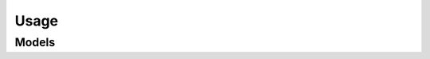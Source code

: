 Usage 
=====

.. autosummary::
    :toctree: usage/client
    :nosignatures:
    :template: autosummary/service_client.rst

    oci.usage.ResourcesClient
    oci.usage.RewardsClient
    oci.usage.UsagelimitsClient
    oci.usage.ResourcesClientCompositeOperations
    oci.usage.RewardsClientCompositeOperations
    oci.usage.UsagelimitsClientCompositeOperations

--------
 Models
--------

.. autosummary::
    :toctree: usage/models
    :nosignatures:
    :template: autosummary/model_class.rst

    oci.usage.models.CreateRedeemableUserDetails
    oci.usage.models.MonthlyRewardSummary
    oci.usage.models.ProductCollection
    oci.usage.models.ProductSummary
    oci.usage.models.RedeemableUser
    oci.usage.models.RedeemableUserCollection
    oci.usage.models.RedeemableUserSummary
    oci.usage.models.RedemptionCollection
    oci.usage.models.RedemptionSummary
    oci.usage.models.ResourceQuotumCollection
    oci.usage.models.ResourceQuotumSummary
    oci.usage.models.ResourceSummary
    oci.usage.models.ResourcesCollection
    oci.usage.models.RewardCollection
    oci.usage.models.RewardDetails
    oci.usage.models.SkuProducts
    oci.usage.models.UsageLimitCollection
    oci.usage.models.UsageLimitSummary
